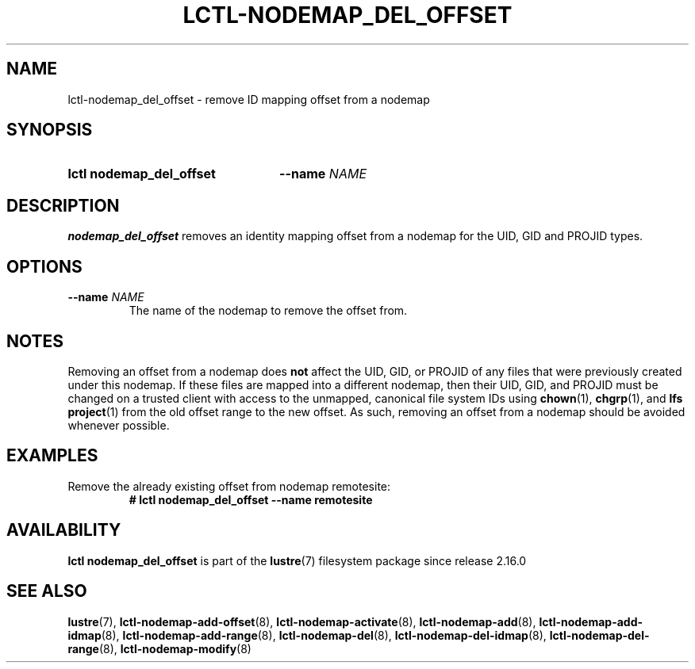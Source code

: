 .TH LCTL-NODEMAP_DEL_OFFSET 8 2024-08-21 Lustre "Lustre Configuration Utilities"
.SH NAME
lctl-nodemap_del_offset \- remove ID mapping offset from a nodemap
.SH SYNOPSIS
.SY "lctl nodemap_del_offset"
.BI --name " NAME"
.YS
.SH DESCRIPTION
.B nodemap_del_offset
removes an identity mapping offset from a nodemap for the UID, GID and PROJID types.
.SH OPTIONS
.TP
.BI --name " NAME"
The name of the nodemap to remove the offset from.
.SH NOTES
Removing an offset from a nodemap does
.B not
affect the UID, GID, or PROJID of any files that were previously created under
this nodemap. If these files are mapped into a different nodemap, then their
UID, GID, and PROJID must be changed on a trusted client with access to the
unmapped, canonical file system IDs using
.BR chown (1),
.BR chgrp (1),
and
.BR "lfs project" (1)
from the old offset range to the new offset. As such, removing an offset from a
nodemap should be avoided whenever possible.
.SH EXAMPLES
Remove the already existing offset from nodemap remotesite:
.RS
.EX
.B # lctl nodemap_del_offset --name remotesite
.EE
.RE
.SH AVAILABILITY
.B lctl nodemap_del_offset
is part of the
.BR lustre (7)
filesystem package since release 2.16.0
.\" Added in commit v2.15.99~
.SH SEE ALSO
.BR lustre (7),
.BR lctl-nodemap-add-offset (8),
.BR lctl-nodemap-activate (8),
.BR lctl-nodemap-add (8),
.BR lctl-nodemap-add-idmap (8),
.BR lctl-nodemap-add-range (8),
.BR lctl-nodemap-del (8),
.BR lctl-nodemap-del-idmap (8),
.BR lctl-nodemap-del-range (8),
.BR lctl-nodemap-modify (8)
